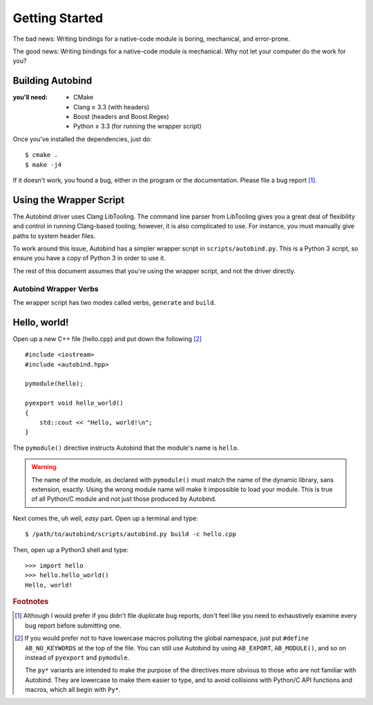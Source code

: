 
Getting Started
===============

The bad news: Writing bindings for a native-code module is boring, mechanical,
and error-prone.

The good news: Writing bindings for a native-code module is mechanical. Why not
let your computer do the work for you?

Building Autobind
-----------------
:you'll need:
    • CMake
    • Clang ≥ 3.3 (with headers)
    • Boost (headers and Boost.Regex)
    • Python ≥ 3.3 (for running the wrapper script)

Once you've installed the dependencies, just do::

    $ cmake .
    $ make -j4

If it doesn't work, you found a bug, either in the program or the
documentation. Please file a bug report [#]_.

Using the Wrapper Script
------------------------

The Autobind driver uses Clang LibTooling. The command line parser from
LibTooling gives you a great deal of flexibility and control in running
Clang-based tooling; however, it is also complicated to use. For instance, you
must manually give paths to system header files.

To work around this issue, Autobind has a simpler wrapper script in
``scripts/autobind.py``. This is a Python 3 script, so ensure you have a copy
of Python 3 in order to use it. 

The rest of this document assumes that you're using the wrapper script, and not
the driver directly.

.. index:: autobind.py

Autobind Wrapper Verbs
^^^^^^^^^^^^^^^^^^^^^^

The wrapper script has two modes called verbs, ``generate`` and ``build``.

.. program:: autobind.py generate
.. describe:: $ autobind.py generate -c input-file [-o output-file]

    In the ``generate`` mode, the script reads an input C++ file and generates
    an output C++ file containing the bindings. It does not attempt to compile
    them.

    .. option:: -c input-file
        
        The input C++ file, containing the definitions to be exported. 

    .. option:: -o output-file

        The output C++ file, to which the bindings will be written.

.. program:: autobind.py build

.. describe:: $ autobind.py build -c input-file-1 [-c input-file-2...]

    In the ``build`` mode, the script also reads an input C++ file, but instead
    of writing the bindings to ``STDOUT`` or a user-specified file, it writes
    them to a temporary file, which is then automatically compiled and linked.
    The temporary file is deleted afterwards. The output will be assigned a
    name that is appropriate for your system and placed in the same directory
    as the source file. 

    This mode is provided for convenience, as well as providing a reference for
    how to correctly use autobind with your compiler.


Hello, world!
-------------

.. highlight:: cpp

Open up a new C++ file (hello.cpp) and put down the following [#macro-hygiene]_ ::

    #include <iostream>
    #include <autobind.hpp>
    
    pymodule(hello);

    pyexport void hello_world()
    {
        std::cout << "Hello, world!\n";
    }

The ``pymodule()`` directive instructs Autobind that the module's name is ``hello``. 

.. warning::
    The name of the module, as declared with ``pymodule()`` must match the name
    of the dynamic library, sans extension, exactly. Using the wrong module
    name will make it impossible to load your module. This is true of all
    Python/C module and not just those produced by Autobind.
    

Next comes the, uh well, *easy* part. Open up a terminal and type::
    
    $ /path/to/autobind/scripts/autobind.py build -c hello.cpp

.. highlight:: python

Then, open up a Python3 shell and type::
    
    >>> import hello
    >>> hello.hello_world()
    Hello, world!



.. rubric:: Footnotes

.. [#]  Although I would prefer if you didn't file duplicate bug reports, don't
        feel like you need to exhaustively examine every bug report before submitting
        one. 
.. [#macro-hygiene]  
    If you would prefer not to have lowercase macros polluting the global
    namespace, just put ``#define AB_NO_KEYWORDS`` at the top of the file. You
    can still use Autobind by using ``AB_EXPORT``, ``AB_MODULE()``, and so on
    instead of ``pyexport`` and ``pymodule``.

    The ``py*`` variants are intended to make the purpose of the directives more
    obvious to those who are not familiar with Autobind. They are lowercase to 
    make them easier to type, and to avoid collisions with Python/C API functions
    and macros, which all begin with ``Py*``.
